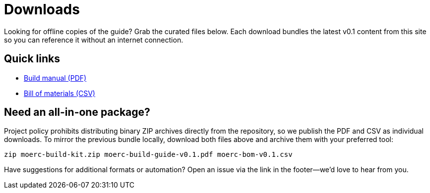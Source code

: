 = Downloads
:description: Download the MOERC build manual and bill of materials for offline use.

Looking for offline copies of the guide? Grab the curated files below. Each download bundles the latest v0.1 content from this
site so you can reference it without an internet connection.

== Quick links

* link:/_/static/downloads/moerc-build-guide-v0.1.pdf["Build manual (PDF)",opts=download]
* link:/_/static/downloads/moerc-bom-v0.1.csv["Bill of materials (CSV)",opts=download]

== Need an all-in-one package?

Project policy prohibits distributing binary ZIP archives directly from the repository, so we publish the PDF and CSV as
individual downloads. To mirror the previous bundle locally, download both files above and archive them with your preferred
tool:

[,bash]
----
zip moerc-build-kit.zip moerc-build-guide-v0.1.pdf moerc-bom-v0.1.csv
----

Have suggestions for additional formats or automation? Open an issue via the link in the footer—we’d love to hear from you.
